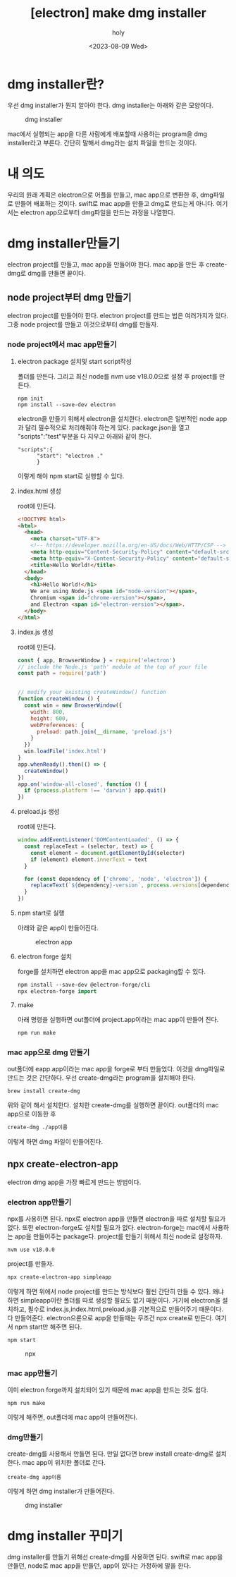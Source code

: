 :PROPERTIES:
:ID:       88573CCD-915B-41DD-B573-91434C76BC82
:mtime:    20230811013934 20230811003454 20230810233124 20230810153607 20230810110851 20230810093649 20230810083244 20230809232528 20230809221209 20230809192942
:ctime:    20230809192942
:END:
#+title: [electron] make dmg installer
#+AUTHOR: holy
#+EMAIL: hoyoul.park@gmail.com
#+DATE: <2023-08-09 Wed>
#+DESCRIPTION: make dmg installer
#+HUGO_DRAFT: true

* dmg installer란?
우선 dmg installer가 뭔지 알아야 한다. dmg installer는 아래와 같은
모양이다.
#+CAPTION: dmg installer
#+NAME: dmg installer
#+attr_html: :width 600px
#+attr_latex: :width 100px
[[../static/img/electron/dmginstaller.png]]

mac에서 실행되는 app을 다른 사람에게 배포할때 사용하는 program을 dmg
installer라고 부른다. 간단히 말해서 dmg라는 설치 파일을 만드는 것이다.

* 내 의도
우리의 원래 계획은 electron으로 어플을 만들고, mac app으로 변환한 후,
dmg파일로 만들어 배포하는 것이다. swift로 mac app을 만들고 dmg로
만드는게 아니다. 여기서는 electron app으로부터 dmg파일을 만드는 과정을
나열한다.

* dmg installer만들기
electron project를 만들고, mac app을 만들어야 한다. mac app을 만든 후
create-dmg로 dmg를 만들면 끝이다.
** node project부터 dmg 만들기
electron project를 만들어야 한다. electron project를 만드는 법은
여러가지가 있다. 그중 node project를 만들고 이것으로부터 dmg를 만들자.
*** node project에서 mac app만들기
**** electron package 설치및 start script작성
폴더를 만든다. 그리고 최신 node를 nvm use v18.0.0으로 설정 후
project를 만든다.
#+BEGIN_SRC text
  npm init
  npm install --save-dev electron    
#+END_SRC
electron을 만들기 위해서 electron을 설치한다. electron은 일반적인 node
app과 달리 필수적으로 처리해줘야 하는게 있다. package.json을 열고
"scripts":"test"부분을 다 지우고 아래와 같이 한다.

#+BEGIN_SRC text
  "scripts":{
        "start": "electron ."
        }
#+END_SRC
이렇게 해야 npm start로 실행할 수 있다.
**** index.html 생성
root에 만든다.
#+BEGIN_SRC html
<!DOCTYPE html>
<html>
  <head>
    <meta charset="UTF-8">
    <!-- https://developer.mozilla.org/en-US/docs/Web/HTTP/CSP -->
    <meta http-equiv="Content-Security-Policy" content="default-src 'self'; script-src 'self'">
    <meta http-equiv="X-Content-Security-Policy" content="default-src 'self'; script-src 'self'">
    <title>Hello World!</title>
  </head>
  <body>
    <h1>Hello World!</h1>
    We are using Node.js <span id="node-version"></span>,
    Chromium <span id="chrome-version"></span>,
    and Electron <span id="electron-version"></span>.
  </body>
</html>
#+END_SRC
**** index.js 생성
root에 만든다.
#+BEGIN_SRC js
const { app, BrowserWindow } = require('electron')
// include the Node.js 'path' module at the top of your file
const path = require('path')


// modify your existing createWindow() function
function createWindow () {
  const win = new BrowserWindow({
    width: 800,
    height: 600,
    webPreferences: {
      preload: path.join(__dirname, 'preload.js')
    }
  })
  win.loadFile('index.html')
}
app.whenReady().then(() => {
  createWindow()
})
app.on('window-all-closed', function () {
  if (process.platform !== 'darwin') app.quit()
})
#+END_SRC
**** preload.js 생성
root에 만든다.
#+BEGIN_SRC js
window.addEventListener('DOMContentLoaded', () => {
  const replaceText = (selector, text) => {
    const element = document.getElementById(selector)
    if (element) element.innerText = text
  }

  for (const dependency of ['chrome', 'node', 'electron']) {
    replaceText(`${dependency}-version`, process.versions[dependency])
  }
})
#+END_SRC
**** npm start로 실행
아래와 같은 app이 만들어진다.
#+CAPTION: electron app
#+NAME: electron app
#+attr_html: :width 600px
#+attr_latex: :width 100px
[[../static/img/electron/elecapp.png]]
**** electron forge 설치
forge를 설치하면 electron app을 mac app으로 packaging할 수 있다. 
#+BEGIN_SRC emacs-lisp
npm install --save-dev @electron-forge/cli
npx electron-forge import
#+END_SRC
**** make
아래 명령을 실행하면 out폴더에 project.app이라는 mac app이 만들어 진다.
#+BEGIN_SRC emacs-lisp
npm run make
#+END_SRC
*** mac app으로 dmg 만들기
out폴더에 eapp.app이라는 mac app을 forge로 부터 만들었다. 이것을
dmg파일로 만드는 것은 간단하다. 우선 create-dmg라는 program을 설치해야
한다.
#+BEGIN_SRC shell
brew install create-dmg
#+END_SRC
위와 같이 해서 설치한다. 설치한 create-dmg를 실행하면
끝이다. out폴더의 mac app으로 이동한 후
#+BEGIN_SRC emacs-lisp
create-dmg ./app이름
#+END_SRC
이렇게 하면 dmg 파일이 만들어진다.

** npx create-electron-app
electron dmg app을 가장 빠르게 만드는 방법이다.

*** electron app만들기
npx를 사용하면 된다. npx로 electron app을 만들면 electron을
따로 설치할 필요가 없다. 또한 electron-forge도 설치할 필요가
없다. electron-forge는 mac에서 사용하는 app을 만들어주는
package다. project를 만들기 위해서 최신 node로 설정하자.

#+BEGIN_SRC text
nvm use v18.0.0
#+END_SRC
project를 만들자.

#+BEGIN_SRC sh
npx create-electron-app simpleapp
#+END_SRC
이렇게 하면 위에서 node project를 만드는 방식보다 훨씬 간단히 만들 수
있다. 왜냐하면 simpleapp이란 폴더를 따로 생성할 필요도 없기
때문이다. 거기에 electron을 설치하고, 필수로
index.js,index.html,preload.js를 기본적으로 만들어주기 때문이다. 다
만들어준다. electron으론으로 app을 만들때는 무조건 npx create로
만든다. 여기서 npm start만 해주면 된다.

#+BEGIN_SRC emacs-lisp
npm start 
#+END_SRC

#+CAPTION: npx
#+NAME: npx
#+attr_html: :width 600px
#+attr_latex: :width 100px
[[../static/img/electron/npx1.png]]

*** mac app만들기 
이미 electron forge까지 설치되어 있기 때문에 mac app을 만드는 것도
쉽다.
#+BEGIN_SRC text
npm run make 
#+END_SRC
이렇게 해주면, out폴더에 mac app이 만들어진다.

*** dmg만들기
create-dmg를 사용해서 만들면 된다. 만일 없다면 brew install
create-dmg로 설치한다. mac app이 위치한 폴더로 간다.

#+BEGIN_SRC text
create-dmg app이름
#+END_SRC
이렇게 하면 dmg installer가 만들어진다.

#+CAPTION: dmg installer
#+NAME: dmg installer
#+attr_html: :width 600px
#+attr_latex: :width 100px
[[../static/img/electron/dmg_installer1.png]]


* dmg installer 꾸미기
dmg installer를 만들기 위해선 create-dmg를 사용하면 된다. swift로 mac
app을 만들던, node로 mac app을 만들던, app이 있다는 가정하에 말을
한다.
